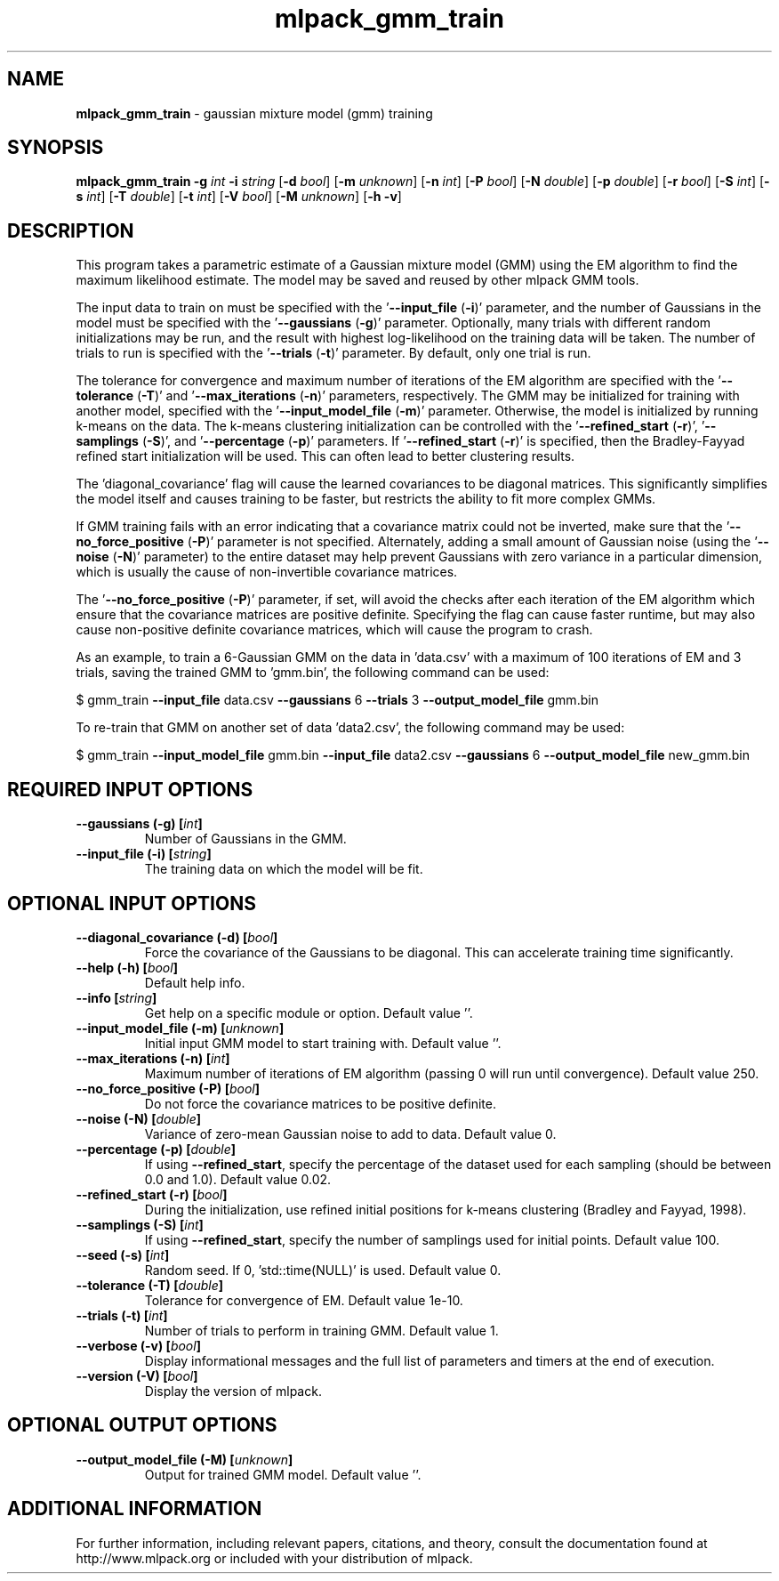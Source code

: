 .\" Text automatically generated by txt2man
.TH mlpack_gmm_train 1 "10 May 2018" "mlpack-git-e21aabc1c" "User Commands"
.SH NAME
\fBmlpack_gmm_train \fP- gaussian mixture model (gmm) training
.SH SYNOPSIS
.nf
.fam C
 \fBmlpack_gmm_train\fP \fB-g\fP \fIint\fP \fB-i\fP \fIstring\fP [\fB-d\fP \fIbool\fP] [\fB-m\fP \fIunknown\fP] [\fB-n\fP \fIint\fP] [\fB-P\fP \fIbool\fP] [\fB-N\fP \fIdouble\fP] [\fB-p\fP \fIdouble\fP] [\fB-r\fP \fIbool\fP] [\fB-S\fP \fIint\fP] [\fB-s\fP \fIint\fP] [\fB-T\fP \fIdouble\fP] [\fB-t\fP \fIint\fP] [\fB-V\fP \fIbool\fP] [\fB-M\fP \fIunknown\fP] [\fB-h\fP \fB-v\fP] 
.fam T
.fi
.fam T
.fi
.SH DESCRIPTION


This program takes a parametric estimate of a Gaussian mixture model (GMM)
using the EM algorithm to find the maximum likelihood estimate. The model may
be saved and reused by other mlpack GMM tools.
.PP
The input data to train on must be specified with the '\fB--input_file\fP (\fB-i\fP)'
parameter, and the number of Gaussians in the model must be specified with the
\(cq\fB--gaussians\fP (\fB-g\fP)' parameter. Optionally, many trials with different random
initializations may be run, and the result with highest log-likelihood on the
training data will be taken. The number of trials to run is specified with
the '\fB--trials\fP (\fB-t\fP)' parameter. By default, only one trial is run.
.PP
The tolerance for convergence and maximum number of iterations of the EM
algorithm are specified with the '\fB--tolerance\fP (\fB-T\fP)' and '\fB--max_iterations\fP
(\fB-n\fP)' parameters, respectively. The GMM may be initialized for training with
another model, specified with the '\fB--input_model_file\fP (\fB-m\fP)' parameter.
Otherwise, the model is initialized by running k-means on the data. The
k-means clustering initialization can be controlled with the '\fB--refined_start\fP
(\fB-r\fP)', '\fB--samplings\fP (\fB-S\fP)', and '\fB--percentage\fP (\fB-p\fP)' parameters. If
\(cq\fB--refined_start\fP (\fB-r\fP)' is specified, then the Bradley-Fayyad refined start
initialization will be used. This can often lead to better clustering
results.
.PP
The 'diagonal_covariance' flag will cause the learned covariances to be
diagonal matrices. This significantly simplifies the model itself and causes
training to be faster, but restricts the ability to fit more complex GMMs.
.PP
If GMM training fails with an error indicating that a covariance matrix could
not be inverted, make sure that the '\fB--no_force_positive\fP (\fB-P\fP)' parameter is
not specified. Alternately, adding a small amount of Gaussian noise (using
the '\fB--noise\fP (\fB-N\fP)' parameter) to the entire dataset may help prevent Gaussians
with zero variance in a particular dimension, which is usually the cause of
non-invertible covariance matrices.
.PP
The '\fB--no_force_positive\fP (\fB-P\fP)' parameter, if set, will avoid the checks after
each iteration of the EM algorithm which ensure that the covariance matrices
are positive definite. Specifying the flag can cause faster runtime, but may
also cause non-positive definite covariance matrices, which will cause the
program to crash.
.PP
As an example, to train a 6-Gaussian GMM on the data in 'data.csv' with a
maximum of 100 iterations of EM and 3 trials, saving the trained GMM to
\(cqgmm.bin', the following command can be used:
.PP
$ gmm_train \fB--input_file\fP data.csv \fB--gaussians\fP 6 \fB--trials\fP 3 \fB--output_model_file\fP
gmm.bin
.PP
To re-train that GMM on another set of data 'data2.csv', the following command
may be used: 
.PP
$ gmm_train \fB--input_model_file\fP gmm.bin \fB--input_file\fP data2.csv \fB--gaussians\fP 6
\fB--output_model_file\fP new_gmm.bin
.RE
.PP

.SH REQUIRED INPUT OPTIONS 

.TP
.B
\fB--gaussians\fP (\fB-g\fP) [\fIint\fP]
Number of Gaussians in the GMM. 
.TP
.B
\fB--input_file\fP (\fB-i\fP) [\fIstring\fP]
The training data on which the model will be fit.  
.SH OPTIONAL INPUT OPTIONS 

.TP
.B
\fB--diagonal_covariance\fP (\fB-d\fP) [\fIbool\fP]
Force the covariance of the Gaussians to be diagonal. This can accelerate training time significantly. 
.TP
.B
\fB--help\fP (\fB-h\fP) [\fIbool\fP]
Default help info. 
.TP
.B
\fB--info\fP [\fIstring\fP]
Get help on a specific module or option.  Default value ''. 
.TP
.B
\fB--input_model_file\fP (\fB-m\fP) [\fIunknown\fP]
Initial input GMM model to start training with.  Default value ''. 
.TP
.B
\fB--max_iterations\fP (\fB-n\fP) [\fIint\fP]
Maximum number of iterations of EM algorithm (passing 0 will run until convergence). Default value 250. 
.TP
.B
\fB--no_force_positive\fP (\fB-P\fP) [\fIbool\fP]
Do not force the covariance matrices to be positive definite. 
.TP
.B
\fB--noise\fP (\fB-N\fP) [\fIdouble\fP]
Variance of zero-mean Gaussian noise to add to data. Default value 0. 
.TP
.B
\fB--percentage\fP (\fB-p\fP) [\fIdouble\fP]
If using \fB--refined_start\fP, specify the percentage of the dataset used for each sampling (should be between 0.0 and 1.0). Default value 0.02. 
.TP
.B
\fB--refined_start\fP (\fB-r\fP) [\fIbool\fP]
During the initialization, use refined initial positions for k-means clustering (Bradley and Fayyad, 1998). 
.TP
.B
\fB--samplings\fP (\fB-S\fP) [\fIint\fP]
If using \fB--refined_start\fP, specify the number of samplings used for initial points. Default value 100. 
.TP
.B
\fB--seed\fP (\fB-s\fP) [\fIint\fP]
Random seed. If 0, 'std::time(NULL)' is used.  Default value 0. 
.TP
.B
\fB--tolerance\fP (\fB-T\fP) [\fIdouble\fP]
Tolerance for convergence of EM. Default value 1e-10. 
.TP
.B
\fB--trials\fP (\fB-t\fP) [\fIint\fP]
Number of trials to perform in training GMM.  Default value 1. 
.TP
.B
\fB--verbose\fP (\fB-v\fP) [\fIbool\fP]
Display informational messages and the full list of parameters and timers at the end of execution. 
.TP
.B
\fB--version\fP (\fB-V\fP) [\fIbool\fP]
Display the version of mlpack.  
.SH OPTIONAL OUTPUT OPTIONS 

.TP
.B
\fB--output_model_file\fP (\fB-M\fP) [\fIunknown\fP]
Output for trained GMM model. Default value ''.
.SH ADDITIONAL INFORMATION

For further information, including relevant papers, citations, and theory,
consult the documentation found at http://www.mlpack.org or included with your
distribution of mlpack.
